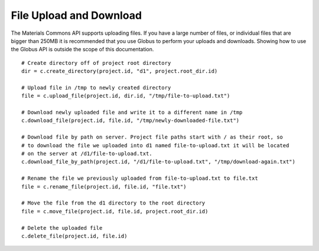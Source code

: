 .. manual/file_upload_download.rst

File Upload and Download
========================

The Materials Commons API supports uploading files. If you have a large number of files, or individual files that are
bigger than 250MB it is recommended that you use Globus to perform your uploads and downloads. Showing how to use the
Globus API is outside the scope of this documentation. ::

    # Create directory off of project root directory
    dir = c.create_directory(project.id, "d1", project.root_dir.id)

    # Upload file in /tmp to newly created directory
    file = c.upload_file(project.id, dir.id, "/tmp/file-to-upload.txt")

    # Download newly uploaded file and write it to a different name in /tmp
    c.download_file(project.id, file.id, "/tmp/newly-downloaded-file.txt")

    # Download file by path on server. Project file paths start with / as their root, so
    # to download the file we uploaded into d1 named file-to-upload.txt it will be located
    # on the server at /d1/file-to-upload.txt.
    c.download_file_by_path(project.id, "/d1/file-to-upload.txt", "/tmp/download-again.txt")

    # Rename the file we previously uploaded from file-to-upload.txt to file.txt
    file = c.rename_file(project.id, file.id, "file.txt")

    # Move the file from the d1 directory to the root directory
    file = c.move_file(project.id, file.id, project.root_dir.id)

    # Delete the uploaded file
    c.delete_file(project.id, file.id)

